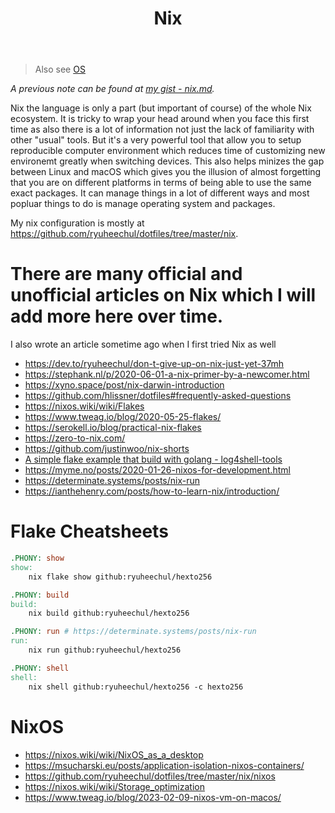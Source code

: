 #+title: Nix

#+begin_quote
Also see [[../concept/os.org][OS]]
#+end_quote

/A previous note can be found at [[https://gist.github.com/ryuheechul/a0bd4e4b69565da86301ee8cc26311e1][my gist - nix.md]]./

Nix the language is only a part (but important of course) of the whole Nix ecosystem.
It is tricky to wrap your head around when you face this first time as also there is a lot of information not just the lack of familiarity with other "usual" tools.
But it's a very powerful tool that allow you to setup reproducible computer environment which reduces time of customizing new environemt greatly when switching devices.
This also helps minizes the gap between Linux and macOS which gives you the illusion of almost forgetting that you are on different platforms in terms of being able to use the same exact packages.
It can manage things in a lot of different ways and most popluar things to do is manage operating system and packages.

My nix configuration is mostly at https://github.com/ryuheechul/dotfiles/tree/master/nix.

* There are many official and unofficial articles on Nix which I will add more here over time.
I also wrote an article sometime ago when I first tried Nix as well

- https://dev.to/ryuheechul/don-t-give-up-on-nix-just-yet-37mh
- https://stephank.nl/p/2020-06-01-a-nix-primer-by-a-newcomer.html
- https://xyno.space/post/nix-darwin-introduction
- https://github.com/hlissner/dotfiles#frequently-asked-questions
- https://nixos.wiki/wiki/Flakes
- https://www.tweag.io/blog/2020-05-25-flakes/
- https://serokell.io/blog/practical-nix-flakes
- https://zero-to-nix.com/
- https://github.com/justinwoo/nix-shorts
- [[https://github.com/alexbakker/log4shell-tools][A simple flake example that build with golang - log4shell-tools]]
- https://myme.no/posts/2020-01-26-nixos-for-development.html
- https://determinate.systems/posts/nix-run
- https://ianthehenry.com/posts/how-to-learn-nix/introduction/

* Flake Cheatsheets
#+begin_src makefile
.PHONY: show
show:
	nix flake show github:ryuheechul/hexto256

.PHONY: build
build:
	nix build github:ryuheechul/hexto256

.PHONY: run # https://determinate.systems/posts/nix-run
run:
	nix run github:ryuheechul/hexto256

.PHONY: shell
shell:
	nix shell github:ryuheechul/hexto256 -c hexto256
#+end_src

* NixOS
- https://nixos.wiki/wiki/NixOS_as_a_desktop
- https://msucharski.eu/posts/application-isolation-nixos-containers/
- https://github.com/ryuheechul/dotfiles/tree/master/nix/nixos
- https://nixos.wiki/wiki/Storage_optimization
- https://www.tweag.io/blog/2023-02-09-nixos-vm-on-macos/
